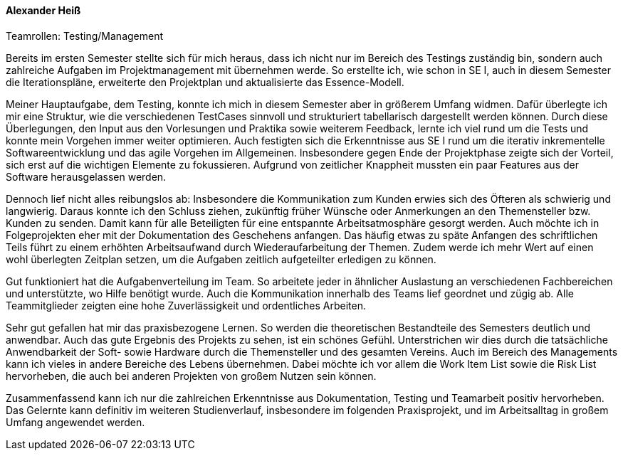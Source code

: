 ==== Alexander Heiß
.Teamrollen: Testing/Management

Bereits im ersten Semester stellte sich für mich heraus, dass ich nicht nur im Bereich des Testings zuständig bin, sondern auch zahlreiche Aufgaben im Projektmanagement mit übernehmen werde. So erstellte ich, wie schon in SE I, auch in diesem Semester die Iterationspläne, erweiterte den Projektplan und aktualisierte das Essence-Modell.

Meiner Hauptaufgabe, dem Testing, konnte ich mich in diesem Semester aber in größerem Umfang widmen. Dafür überlegte ich mir eine Struktur, wie die verschiedenen TestCases sinnvoll und strukturiert tabellarisch dargestellt werden können. Durch diese Überlegungen, den Input aus den Vorlesungen und Praktika sowie weiterem Feedback, lernte ich viel rund um die Tests und konnte mein Vorgehen immer weiter optimieren. Auch festigten sich die Erkenntnisse aus SE I rund um die iterativ inkrementelle Softwareentwicklung und das agile Vorgehen im Allgemeinen. Insbesondere gegen Ende der Projektphase zeigte sich der Vorteil, sich erst auf die wichtigen Elemente zu fokussieren. Aufgrund von zeitlicher Knappheit mussten ein paar Features aus der Software herausgelassen werden.

Dennoch lief nicht alles reibungslos ab: Insbesondere die Kommunikation zum Kunden erwies sich des Öfteren als schwierig und langwierig. Daraus konnte ich den Schluss ziehen, zukünftig früher Wünsche oder Anmerkungen an den Themensteller bzw. Kunden zu senden. Damit kann für alle Beteiligten für eine entspannte Arbeitsatmosphäre gesorgt werden. Auch möchte ich in Folgeprojekten eher mit der Dokumentation des Geschehens anfangen. Das häufig etwas zu späte Anfangen des schriftlichen Teils führt zu einem erhöhten Arbeitsaufwand durch Wiederaufarbeitung der Themen. Zudem werde ich mehr Wert auf einen wohl überlegten Zeitplan setzen, um die Aufgaben zeitlich aufgeteilter erledigen zu können.

Gut funktioniert hat die Aufgabenverteilung im Team. So arbeitete jeder in ähnlicher Auslastung an verschiedenen Fachbereichen und unterstützte, wo Hilfe benötigt wurde. Auch die Kommunikation innerhalb des Teams lief geordnet und zügig ab. Alle Teammitglieder zeigten eine hohe Zuverlässigkeit und ordentliches Arbeiten.

Sehr gut gefallen hat mir das praxisbezogene Lernen. So werden die theoretischen Bestandteile des Semesters deutlich und anwendbar. Auch das gute Ergebnis des Projekts zu sehen, ist ein schönes Gefühl. Unterstrichen wir dies durch die tatsächliche Anwendbarkeit der Soft- sowie Hardware durch die Themensteller und des gesamten Vereins. Auch im Bereich des Managements kann ich vieles in andere Bereiche des Lebens übernehmen. Dabei möchte ich vor allem die Work Item List sowie die Risk List hervorheben, die auch bei anderen Projekten von großem Nutzen sein können.

Zusammenfassend kann ich nur die zahlreichen Erkenntnisse aus Dokumentation, Testing und Teamarbeit positiv hervorheben. Das Gelernte kann definitiv im weiteren Studienverlauf, insbesondere im folgenden Praxisprojekt, und im Arbeitsalltag in großem Umfang angewendet werden.
